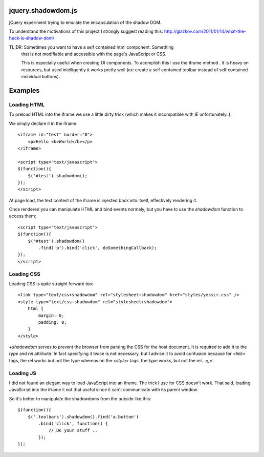 jquery.shadowdom.js
===================

jQuery experiment trying to emulate the encapsulation of the shadow DOM.

To understand the motivations of this project I strongly suggest reading
this: http://glazkov.com/2011/01/14/what-the-heck-is-shadow-dom/

TL;DR: Sometimes you want to have a self contained html component. Something
       that is not modifiable and accessible with the page's JavaScript or CSS.
       
       This is especially useful when creating UI components. To acomplish this I 
       use the iframe method . It is heavy on resources, but used intelligently
       it works pretty well (ex: create a self contained toolbar instead of self 
       contained individual buttons).


Examples
========


Loading HTML
^^^^^^^^^^^^

To preload HTML into the iframe we use a little dirty trick (which makes it 
incompatible with IE unfortunately..).

We simply declare it in the iframe::

    <iframe id="test" border="0">
        <p>Hello <b>World</b></p>
    </iframe>

    <script type="text/javascript">
    $(function(){
        $('#test').shadowdom();
    });
    </script>

At page load, the text content of the iframe is injected back into itself, effectively
rendering it.

Once rendered you can manipulate HTML and bind events normaly, but you have to use the
`shadowdom` function to access them::

    <script type="text/javascript">
    $(function(){
        $('#test').shadowdom()
            .find('p').bind('click', doSomethingCallback);
    });
    </script>


Loading CSS
^^^^^^^^^^^

Loading CSS is quite straight forward too::


    <link type="text/css+shadowdom" rel="stylesheet+shadowdom" href="styles/yessir.css" />
    <style type="text/css+shadowdom" rel="stylesheet+shadowdom">
        html {
            margin: 0;
            padding: 0;
        }
    </style>

`+shadowdom` serves to prevent the browser from parsing the CSS for the host document.
It is required to add it to the `type` and `rel` attribute. In fact specifying it twice
is not necessary, but I advise it to avoid confusion because for `<link>` tags, the rel 
works but not the type whereas on the `<style>` tags, the type works, but not the rel.. `ಠ_ಠ`


Loading JS
^^^^^^^^^^

I did not found an elegant way to load JavaScript into an iframe. The trick I use for CSS 
doesn't work. That said, loading JavaScript into the iframe it not that useful since it 
can't communicate with its parent window.

So it's better to manipulate the shadowdoms from the outside like this::


    $(function(){
        $('.toolbars').shadowdom().find('a.button')
            .bind('click', function() {
                // Do your stuff ..
            });
    });


